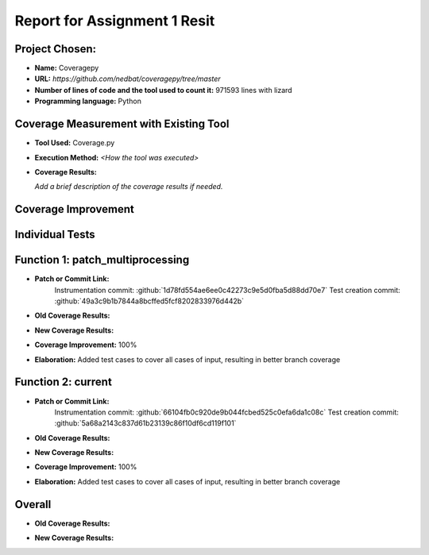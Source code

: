 Report for Assignment 1 Resit
==============================

Project Chosen:
--------------------------

- **Name:** Coveragepy
- **URL:** `https://github.com/nedbat/coveragepy/tree/master`
- **Number of lines of code and the tool used to count it:** 971593 lines with lizard
- **Programming language:** Python

Coverage Measurement with Existing Tool
----------------------------------------

- **Tool Used:** Coverage.py
- **Execution Method:** `<How the tool was executed>`
- **Coverage Results:**

  .. image:: https://github.com/niekmill/SEP_resit_A1_coveragepy/raw/main/images/coverageresultOG.png
     :width: 600
     :align: center

  *Add a brief description of the coverage results if needed.*

Coverage Improvement
---------------------

Individual Tests
----------------

Function 1: patch_multiprocessing
---------------------------------

- **Patch or Commit Link:** 
    Instrumentation commit:      :github:`1d78fd554ae6ee0c42273c9e5d0fba5d88dd70e7`
    Test creation commit:        :github:`49a3c9b1b7844a8bcffed5fcf8202833976d442b`
- **Old Coverage Results:** 

  .. image:: https://github.com/niekmill/SEP_resit_A1_coveragepy/raw/main/images/multiproccovresult.png
     :width: 400
     :align: center

- **New Coverage Results:** 

  .. image:: https://github.com/niekmill/SEP_resit_A1_coveragepy/raw/main/images/newmultiprocresult.png
     :width: 400
     :align: center

- **Coverage Improvement:** 100%
- **Elaboration:** Added test cases to cover all cases of input, resulting in better branch coverage

Function 2: current
--------------------

- **Patch or Commit Link:** 
    Instrumentation commit:    :github:`66104fb0c920de9b044fcbed525c0efa6da1c08c`
    Test creation commit:      :github:`5a68a2143c837d61b23139c86f10df6cd119f101`
- **Old Coverage Results:** 

  .. image:: https://github.com/niekmill/SEP_resit_A1_coveragepy/raw/main/images/currentcovresult.png
     :width: 400
     :align: center

- **New Coverage Results:** 

  .. image:: https://github.com/niekmill/SEP_resit_A1_coveragepy/raw/main/images/newcurrentresult.png
     :width: 400
     :align: center

- **Coverage Improvement:** 100%
- **Elaboration:** Added test cases to cover all cases of input, resulting in better branch coverage

Overall
-------

- **Old Coverage Results:** 

  .. image:: https://github.com/niekmill/SEP_resit_A1_coveragepy/raw/main/images/coverageresultOG.png
     :width: 600
     :align: center

- **New Coverage Results:** 

  .. image:: https://github.com/niekmill/SEP_resit_A1_coveragepy/raw/main/images/coverageresultNEW.png
     :width: 600
     :align: center
